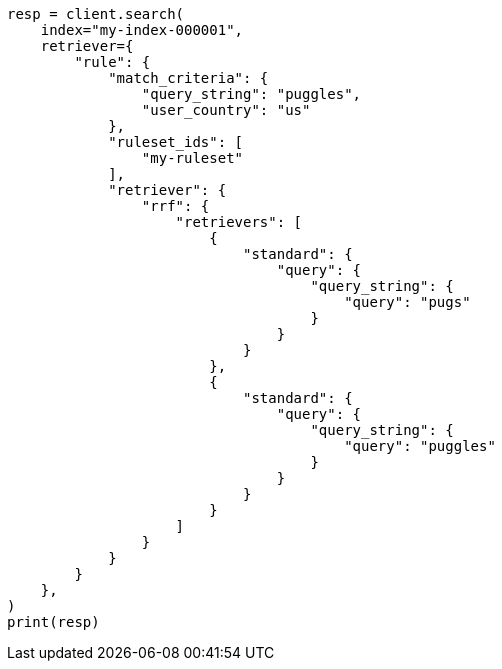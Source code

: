 // This file is autogenerated, DO NOT EDIT
// search/search-your-data/search-using-query-rules.asciidoc:241

[source, python]
----
resp = client.search(
    index="my-index-000001",
    retriever={
        "rule": {
            "match_criteria": {
                "query_string": "puggles",
                "user_country": "us"
            },
            "ruleset_ids": [
                "my-ruleset"
            ],
            "retriever": {
                "rrf": {
                    "retrievers": [
                        {
                            "standard": {
                                "query": {
                                    "query_string": {
                                        "query": "pugs"
                                    }
                                }
                            }
                        },
                        {
                            "standard": {
                                "query": {
                                    "query_string": {
                                        "query": "puggles"
                                    }
                                }
                            }
                        }
                    ]
                }
            }
        }
    },
)
print(resp)
----
